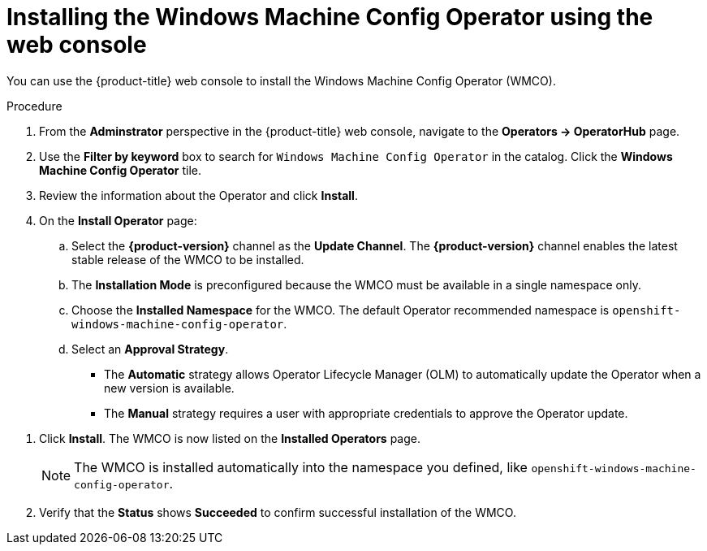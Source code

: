 // Module included in the following assemblies:
//
// * windows_containers/enabling-windows-container-workloads.adoc

[id="installing-wmco-using-web-console_{context}"]
= Installing the Windows Machine Config Operator using the web console

You can use the {product-title} web console to install the Windows Machine Config Operator (WMCO).

.Procedure

. From the *Adminstrator* perspective in the {product-title} web console, navigate to the *Operators -> OperatorHub* page.

. Use the *Filter by keyword* box to search for `Windows Machine Config Operator` in the catalog. Click the *Windows Machine Config Operator* tile.

. Review the information about the Operator and click *Install*.

. On the *Install Operator* page:

.. Select the *{product-version}* channel as the *Update Channel*. The *{product-version}* channel enables the latest stable release of the WMCO to be installed.

.. The *Installation Mode* is preconfigured because the WMCO must be available in a single namespace only.

.. Choose the *Installed Namespace* for the WMCO. The default Operator recommended namespace is `openshift-windows-machine-config-operator`.

.. Select an *Approval Strategy*.
+
* The *Automatic* strategy allows Operator Lifecycle Manager (OLM) to automatically update the Operator when a new version is available.
+
* The *Manual* strategy requires a user with appropriate credentials to approve the Operator update.

//TODO add image of Installation page when official Operator is available.

. Click *Install*. The WMCO is now listed on the *Installed Operators* page.
+
[NOTE]
====
The WMCO is installed automatically into the namespace you defined, like `openshift-windows-machine-config-operator`.
====

. Verify that the *Status* shows *Succeeded* to confirm successful installation of the WMCO.
